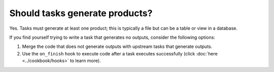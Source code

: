 Should tasks generate products?
-------------------------------

Yes. Tasks must generate at least one product; this is typically a file but can be a table or view in a database.

If you find yourself trying to write a task that generates no outputs, consider the following options:

1. Merge the code that does not generate outputs with upstream tasks that generate outputs.
2. Use the ``on_finish`` hook to execute code after a task executes successfully (click :doc:`here <../cookbook/hooks>` to learn more).
